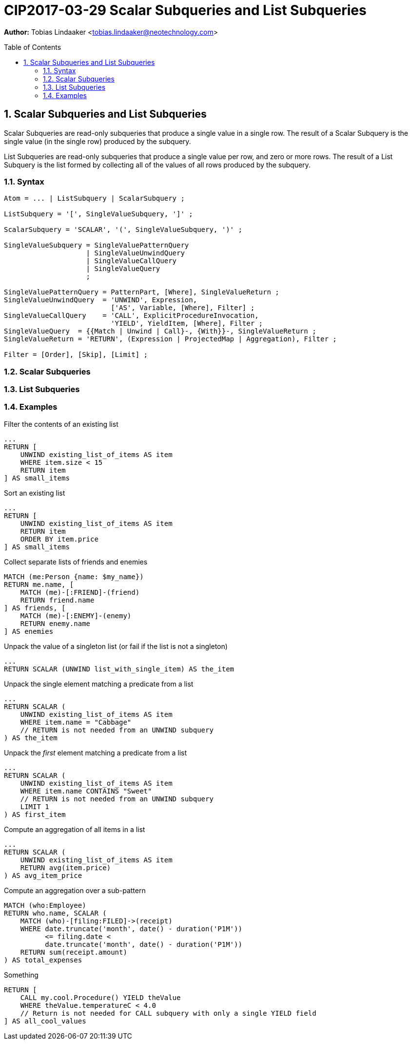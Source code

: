 = CIP2017-03-29 Scalar Subqueries and List Subqueries
:numbered:
:toc:
:toc-placement: macro
:source-highlighter: codemirror

*Author:* Tobias Lindaaker <tobias.lindaaker@neotechnology.com>

toc::[]

== Scalar Subqueries and List Subqueries

Scalar Subqueries are read-only subqueries that produce a single value in a single row.
The result of a Scalar Subquery is the single value (in the single row) produced by the subquery.

List Subqueries are read-only subqueries that produce a single value per row, and zero or more rows.
The result of a List Subquery is the list formed by collecting all of the values of all rows produced by the subquery.

=== Syntax

[source, ebnf]
----
Atom = ... | ListSubquery | ScalarSubquery ;

ListSubquery = '[', SingleValueSubquery, ']' ;

ScalarSubquery = 'SCALAR', '(', SingleValueSubquery, ')' ;

SingleValueSubquery = SingleValuePatternQuery
                    | SingleValueUnwindQuery
                    | SingleValueCallQuery
                    | SingleValueQuery
                    ;

SingleValuePatternQuery = PatternPart, [Where], SingleValueReturn ;
SingleValueUnwindQuery  = 'UNWIND', Expression,
                          ['AS', Variable, [Where], Filter] ;
SingleValueCallQuery    = 'CALL', ExplicitProcedureInvocation,
                          'YIELD', YieldItem, [Where], Filter ;
SingleValueQuery  = {{Match | Unwind | Call}-, {With}}-, SingleValueReturn ;
SingleValueReturn = 'RETURN', (Expression | ProjectedMap | Aggregation), Filter ;

Filter = [Order], [Skip], [Limit] ;
----

=== Scalar Subqueries

=== List Subqueries

=== Examples

[source, cypher]
.Filter the contents of an existing list
----
...
RETURN [
    UNWIND existing_list_of_items AS item
    WHERE item.size < 15
    RETURN item
] AS small_items
----

[source, cypher]
.Sort an existing list
----
...
RETURN [
    UNWIND existing_list_of_items AS item
    RETURN item
    ORDER BY item.price
] AS small_items
----

[source, cypher]
.Collect separate lists of friends and enemies
----
MATCH (me:Person {name: $my_name})
RETURN me.name, [
    MATCH (me)-[:FRIEND]-(friend)
    RETURN friend.name
] AS friends, [
    MATCH (me)-[:ENEMY]-(enemy)
    RETURN enemy.name
] AS enemies
----

[source, cypher]
.Unpack the value of a singleton list (or fail if the list is not a singleton)
----
...
RETURN SCALAR (UNWIND list_with_single_item) AS the_item
----

[source, cypher]
.Unpack the single element matching a predicate from a list
----
...
RETURN SCALAR (
    UNWIND existing_list_of_items AS item
    WHERE item.name = "Cabbage"
    // RETURN is not needed from an UNWIND subquery
) AS the_item
----

[source, cypher]
.Unpack the _first_ element matching a predicate from a list
----
...
RETURN SCALAR (
    UNWIND existing_list_of_items AS item
    WHERE item.name CONTAINS "Sweet"
    // RETURN is not needed from an UNWIND subquery
    LIMIT 1
) AS first_item
----

[source, cypher]
.Compute an aggregation of all items in a list
----
...
RETURN SCALAR (
    UNWIND existing_list_of_items AS item
    RETURN avg(item.price)
) AS avg_item_price
----

[source, cypher]
.Compute an aggregation over a sub-pattern
----
MATCH (who:Employee)
RETURN who.name, SCALAR (
    MATCH (who)-[filing:FILED]->(receipt)
    WHERE date.truncate('month', date() - duration('P1M'))
          <= filing.date <
          date.truncate('month', date() - duration('P1M'))
    RETURN sum(receipt.amount)
) AS total_expenses
----


[source, cypher]
.Something
----
RETURN [
    CALL my.cool.Procedure() YIELD theValue
    WHERE theValue.temperatureC < 4.0
    // Return is not needed for CALL subquery with only a single YIELD field
] AS all_cool_values
----
